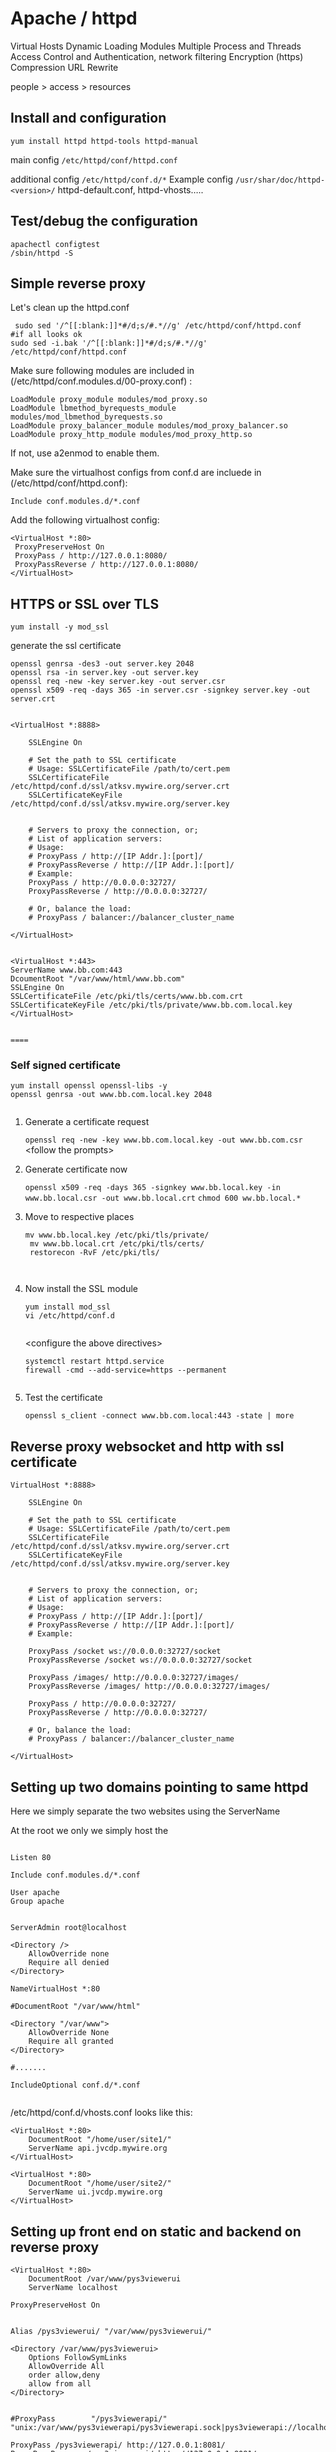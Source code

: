 * Apache / httpd

 Virtual Hosts
 Dynamic Loading Modules
 Multiple Process and Threads
 Access Control and Authentication, network filtering
 Encryption (https)
 Compression
 URL Rewrite

people > access > resources

** Install and configuration 

~yum install httpd httpd-tools httpd-manual~

 main config  ~/etc/httpd/conf/httpd.conf~

 additional config
 ~/etc/httpd/conf.d/*~
 Example config
 ~/usr/shar/doc/httpd-<version>/~
 httpd-default.conf,  httpd-vhosts.....

** Test/debug the configuration

#+BEGIN_SRC 
apachectl configtest
/sbin/httpd -S
#+END_SRC

** Simple reverse proxy 

Let's clean up the httpd.conf

#+BEGIN_SRC 
 sudo sed '/^[[:blank:]]*#/d;s/#.*//g' /etc/httpd/conf/httpd.conf
#if all looks ok
sudo sed -i.bak '/^[[:blank:]]*#/d;s/#.*//g' /etc/httpd/conf/httpd.conf
#+END_SRC

Make sure following modules are included in (/etc/httpd/conf.modules.d/00-proxy.conf) :

#+BEGIN_SRC 
LoadModule proxy_module modules/mod_proxy.so
LoadModule lbmethod_byrequests_module modules/mod_lbmethod_byrequests.so
LoadModule proxy_balancer_module modules/mod_proxy_balancer.so
LoadModule proxy_http_module modules/mod_proxy_http.so
#+END_SRC

If not, use a2enmod to enable them.

Make sure the virtualhost configs from conf.d are incluede in (/etc/httpd/conf/httpd.conf):

#+BEGIN_SRC 
Include conf.modules.d/*.conf
#+END_SRC

Add the following virtualhost config:

#+BEGIN_SRC 
<VirtualHost *:80>
 ProxyPreserveHost On
 ProxyPass / http://127.0.0.1:8080/
 ProxyPassReverse / http://127.0.0.1:8080/
</VirtualHost>
#+END_SRC

** HTTPS or SSL over TLS

#+BEGIN_SRC 
yum install -y mod_ssl
#+END_SRC

generate the ssl certificate
#+BEGIN_SRC 
openssl genrsa -des3 -out server.key 2048
openssl rsa -in server.key -out server.key
openssl req -new -key server.key -out server.csr
openssl x509 -req -days 365 -in server.csr -signkey server.key -out server.crt

#+END_SRC

#+BEGIN_SRC 
<VirtualHost *:8888>

    SSLEngine On

    # Set the path to SSL certificate
    # Usage: SSLCertificateFile /path/to/cert.pem
    SSLCertificateFile /etc/httpd/conf.d/ssl/atksv.mywire.org/server.crt
    SSLCertificateKeyFile /etc/httpd/conf.d/ssl/atksv.mywire.org/server.key


    # Servers to proxy the connection, or;
    # List of application servers:
    # Usage:
    # ProxyPass / http://[IP Addr.]:[port]/
    # ProxyPassReverse / http://[IP Addr.]:[port]/
    # Example:
    ProxyPass / http://0.0.0.0:32727/
    ProxyPassReverse / http://0.0.0.0:32727/

    # Or, balance the load:
    # ProxyPass / balancer://balancer_cluster_name

</VirtualHost>

#+END_SRC

#+BEGIN_SRC 
 <VirtualHost *:443>
 ServerName www.bb.com:443
 DcoumentRoot "/var/www/html/www.bb.com"
 SSLEngine On
 SSLCertificateFile /etc/pki/tls/certs/www.bb.com.crt
 SSLCertificateKeyFile /etc/pki/tls/private/www.bb.com.local.key
 </VirtualHost>

#+END_SRC
 ======
*** Self signed certificate
#+BEGIN_SRC 
 yum install openssl openssl-libs -y
 openssl genrsa -out www.bb.com.local.key 2048

#+END_SRC
**** Generate a certificate request
 ~openssl req -new -key www.bb.com.local.key -out www.bb.com.csr~
 <follow the prompts>
**** Generate certificate now
 ~openssl x509 -req -days 365 -signkey www.bb.local.key -in www.bb.local.csr -out www.bb.local.crt~
 ~chmod 600 ww.bb.local.*~

**** Move to respective places
 #+BEGIN_SRC 
mv www.bb.local.key /etc/pki/tls/private/
 mv www.bb.local.crt /etc/pki/tls/certs/
 restorecon -RvF /etc/pki/tls/

 
 #+END_SRC
**** Now install the SSL module
#+BEGIN_SRC 
 yum install mod_ssl
 vi /etc/httpd/conf.d

#+END_SRC
 <configure the above directives>

#+BEGIN_SRC 
 systemctl restart httpd.service
 firewall -cmd --add-service=https --permanent

#+END_SRC
**** Test the certificate
 ~openssl s_client -connect www.bb.com.local:443 -state | more~


** Reverse proxy websocket and http with ssl certificate

#+BEGIN_SRC 
VirtualHost *:8888>

    SSLEngine On

    # Set the path to SSL certificate
    # Usage: SSLCertificateFile /path/to/cert.pem
    SSLCertificateFile /etc/httpd/conf.d/ssl/atksv.mywire.org/server.crt
    SSLCertificateKeyFile /etc/httpd/conf.d/ssl/atksv.mywire.org/server.key


    # Servers to proxy the connection, or;
    # List of application servers:
    # Usage:
    # ProxyPass / http://[IP Addr.]:[port]/
    # ProxyPassReverse / http://[IP Addr.]:[port]/
    # Example:

    ProxyPass /socket ws://0.0.0.0:32727/socket
    ProxyPassReverse /socket ws://0.0.0.0:32727/socket

    ProxyPass /images/ http://0.0.0.0:32727/images/
    ProxyPassReverse /images/ http://0.0.0.0:32727/images/

    ProxyPass / http://0.0.0.0:32727/
    ProxyPassReverse / http://0.0.0.0:32727/

    # Or, balance the load:
    # ProxyPass / balancer://balancer_cluster_name

</VirtualHost>
#+END_SRC
** Setting up two domains pointing to same httpd

Here we simply separate the two websites using the ServerName

At the root we only we simply host the 

#+BEGIN_SRC 

Listen 80

Include conf.modules.d/*.conf

User apache
Group apache


ServerAdmin root@localhost

<Directory />
    AllowOverride none
    Require all denied
</Directory>

NameVirtualHost *:80

#DocumentRoot "/var/www/html"

<Directory "/var/www">
    AllowOverride None
    Require all granted
</Directory>

#.......

IncludeOptional conf.d/*.conf

#+END_SRC

/etc/httpd/conf.d/vhosts.conf  looks like this:

#+BEGIN_SRC 
<VirtualHost *:80>
    DocumentRoot "/home/user/site1/"
    ServerName api.jvcdp.mywire.org
</VirtualHost>

<VirtualHost *:80>
    DocumentRoot "/home/user/site2/"
    ServerName ui.jvcdp.mywire.org
</VirtualHost>
#+END_SRC


** Setting up front end on static and backend on reverse proxy

#+BEGIN_SRC 
<VirtualHost *:80>
    DocumentRoot /var/www/pys3viewerui
    ServerName localhost

ProxyPreserveHost On


Alias /pys3viewerui/ "/var/www/pys3viewerui/"

<Directory /var/www/pys3viewerui>
    Options FollowSymLinks
    AllowOverride All
    order allow,deny
    allow from all
</Directory>


#ProxyPass        "/pys3viewerapi/" "unix:/var/www/pys3viewerapi/pys3viewerapi.sock|pys3viewerapi://localhost/pys3viewerapi/"

ProxyPass /pys3viewerapi/ http://127.0.0.1:8081/
ProxyPassReverse /pys3viewerapi/ http://127.0.0.1:8081/


</VirtualHost>
#+END_SRC

** Setting up two sites in subdirectories  ???**

Root of our config /etc/httpd/conf/httpd.conf is simple:

#+BEGIN_SRC 

Listen 80

Include conf.modules.d/*.conf

User apache
Group apache


ServerAdmin root@localhost

<Directory />
    AllowOverride none
    Require all denied
</Directory>

NameVirtualHost *:80

#DocumentRoot "/var/www/html"

<Directory "/var/www">
    AllowOverride None
    Require all granted
</Directory>

#.......

IncludeOptional conf.d/*.conf

#+END_SRC

/etc/httpd/conf.d/vhosts.conf  looks like this:

#+BEGIN_SRC 
<VirtualHost *:80>
    DocumentRoot /var/www/pys3viewerui
    ServerName localhost

    Alias /pys3viewerui/ "/var/www/pys3viewerui/"

#this directory will be the root context as well. it will be first hit

    <Directory /var/www/pys3viewerui>
        Options FollowSymLinks
        AllowOverride All
        order allow,deny
        allow from all
   </Directory>

#for the requests going to /pys3viewerapi/*  this site will be hit
    Alias /pys3viewerapi/ "/var/www/pys3viewerapi/"

   <Directory /var/www/pys3viewerapi>
      Options FollowSymLinks
      AllowOverride All
      order allow,deny
      allow from all
   </Directory>


</VirtualHost>

#+END_SRC




** RHEL not able to proxy - gives Service Unavailable

Run this command:

~/usr/sbin/setsebool -P httpd_can_network_connect 1~

It is explained here:

http://sysadminsjourney.com/content/2010/02/01/apache-modproxy-error-13permission-denied-error-rhel/

** Directives
 configuration directives (default /etc/httpd)
 ServerRoot
 Listen
 Include (other config in )
 User/Group
 DocumentRoot
 Options
 AllowOverride (.HTaccess  which configs allow override)

 ========
 scoped config. directives
 ...common  
 #+BEGIN_SRC 
 <Directory />
 AllowOverride none
 Require all deny
 </Directory>

 #+END_SRC

 =======

#+BEGIN_SRC 
 sudo yum install httpd httpd-tools httpd-manual -y
 sudo firewall-cmd --add-service=httpd --permanent
 sudo firewall-cmd --reload
 systemctl staus httpd

#+END_SRC
 ====

** Virtualhosts
 #+BEGIN_SRC 


 <VirtualHost *:80>
 ServerName www.bb.com
 DcoumentRoot "/var/www/html/www.bb.com"
 </VirtualHost>


 #+END_SRC

 #+BEGIN_SRC 

 apachectl status
 vi /sbin/apachects
 sudo apachectl stop
 apachectl configtest
 sudo vi /etc/httpd/conf/httpd.conf

 httpd -t < Syntax OK>
 httpd -t -D DUMP_VHOSTS
 systemctl restart httpd.service


 #+END_SRC

 ====
#+BEGIN_SRC 
 cd /.../conf.d/
 mkdir -p /var/www/html/www.bb.com
 mv /var/www/html/index.thml /var/www/html/www.bb.com/
 cp www.psdemo.local.conf  www.bb.com.conf

#+END_SRC
  ======

*** httpd.conf config for subdomain

 #+BEGIN_SRC 

  <VirtualHost *:80>
  #    ServerAdmin webmaster@amitthk.com
       DocumentRoot /var/www/vhosts/blog
       ServerName default:80
  #    ErrorLog /var/logs/amitthk.com-error_log
  #    CustomLog /var/logs/amitthk.com-access_log common
      <Directory /var/www/vhosts/blog>
      AllowOverride All
      </Directory>
  </VirtualHost>

 #+END_SRC

** Access control

 Filtering 
 - By IP ,
 - Range of IPS,
 - Domain Names

*** Access Control

**** Users
 #+BEGIN_SRC
 <Directory /var/www/html/www.bb.com.local/>
 AllowOverride None
 AuthType Basic
 AuthName "Please enter a valid username and password"
 AuthUserFile /etc/httpd/conf.d/.userdb
 Require user demo
 </Directory>

 #+END_SRC
***** Simplified
 #+BEGIN_SRC 
 <Directory /var/www/html/www.bb.com.local/>
 AllowOverride AuthConfig
 Require user demo
 </Directory>


 #+END_SRC
****** Create .htaccess inside the target directory
 #+BEGIN_SRC 
 AuthType Basic
 AuthName "Please enter a valid username and password"
 AuthUserFile /etc/httpd/conf.d/.userdb
 #+END_SRC

 Create httpassword

 #+BEGIN_SRC 
 httpasswd -c /etc/httpd/conf.d/.userdb demo

 httpd -t -D DUMP_VHOSTS
 systemctl restart httpd.service
 #+END_SRC

**** IP
 #+BEGIN_SRC 
 <Directory /var/www/html/www.bb.com/>

 Require ip 192.168.0.0/24
 </Directory>

 #+END_SRC

  Block b y IP
 #+BEGIN_SRC 

 <Directory /var/www/html/www.bb.com/>
   <RequireALL>
    Require all granted
    Require not ip 192.168.2.0/24
   </RequireAll>
 </Directory>


 #+END_SRC

** Logging
 Server logs
 VSHost level logs

 Logging:
 - AccessLog
   - LogFormat
 - ErrorLog
   - ErrorLogFormat
   - LogFormat
 - LogFormat
   - format string   Comon - %h %l %u %t \ "%r\" %>s %b
   - Combined .....
   - Custom:
     - LogFormat %h %l %u %t \"%r\" %>s %b \"%{Referer}i\" \"%{User-agent}i\" Combined
 - Log file location
   - default: /etc/httpd/logs -> /var/log/httpd
   - ServerRoot /etc/httpd
   - CustomLog  "logs/access_log" combined

 Log file rotation (system rotates logs by dates)

*** Examining logs
 Common log examine commands
 - tail -f
 - grep/egrep
 - awk


 ll /etc/httpd
 vi /etc/httpd/conf.d/www.bb.com.conf

 #+BEGIN_SRC 
 <virtualhost ****>
 CustomLog "logs/www.bb.com.local.access_log" combined
 #+END_SRC


 ~awk '{print $1}' access_log* | sort | uniq -c | sort~
** Unable to bind to port Permission denied
#+BEGIN_SRC 
semanage port -a -t http_port_t  -p tcp 8090

#+END_SRC


* Apache / httpd

 Virtual Hosts
 Dynamic Loading Modules
 Multiple Process and Threads
 Access Control and Authentication, network filtering
 Encryption (https)
 Compression
 URL Rewrite

people > access > resources

** Install and configuration 

~yum install httpd httpd-tools httpd-manual~

~sudo firewall-cmd --add-service=http --permanent~
~sudo firewallcmd --reload~
~systemctl status httpd~

#+BEGIN_SRC 
systemctl start httpd
systemctl enable httpd
ps -aux --forest
sudo vi /etc/httpd/conf/httpd.conf

#+END_SRC

 main config  ~/etc/httpd/conf/httpd.conf~

 additional config
 ~/etc/httpd/conf.d/*~
 Example config
 ~/usr/shar/doc/httpd-<version>/~
 httpd-default.conf,  httpd-vhosts.....


** Directives
 configuration directives (default /etc/httpd)
 ServerRoot
 Listen
 Include (other config in )
 User/Group
 DocumentRoot
 Options
 AllowOverride (.HTaccess  which configs allow override)

 ========
 scoped config. directives
 ...common  
 #+BEGIN_SRC 
 <Directory />
 AllowOverride none
 Require all deny
 </Directory>

 #+END_SRC

 =======

#+BEGIN_SRC 
 sudo yum install httpd httpd-tools httpd-manual -y
 sudo firewall-cmd --add-service=httpd --permanent
 sudo firewall-cmd --reload
 systemctl staus httpd

#+END_SRC
 ====

** Listen on another port

vi /etc/conf/httpd.conf

add

Listen 80
Listen 8085
Listen 8086

create a default virtualhost

vi /etc/conf.d/default-site.conf

<VirtualHost *:8085>
</VirtualHost>


*** Permission issue due to SeLinux on centos

I happened to run into this problem because of missing SELinux permissions. By default, SELinux only allowed apache/httpd to bind to the following ports:

80, 81, 443, 488, 8008, 8009, 8443, 9000
So binding to my httpd.conf-configured Listen 88 HTTP port and config.d/ssl.conf-configured  Listen 8445 TLS/SSL port would fail with that default SELinux configuration.

To fix my problem, I had to add ports 88 and 8445 to my system's SELinux configuration:

Install semanage tools: sudo yum -y install policycoreutils-python
Allow port 8085 for httpd: sudo semanage port -a -t http_port_t -p tcp 8085
Allow port 8086 for httpd: sudo semanage port -a -t http_port_t -p tcp 8086


** Virtualhosts
 #+BEGIN_SRC 


 <VirtualHost *:80>
 ServerName www.bb.com
 DcoumentRoot "/var/www/html/www.bb.com"
 </VirtualHost>


 #+END_SRC


Multiple dir

#+BEGIN_SRC 
<VirtualHost *:80>
 ServerName www.bb.com
 DcoumentRoot "/var/www/html/www.bb.com"
</VirtualHost>

<Directory /var/www/vhosts/blog>
     AllowOverride none
     Require all granted
</Directory>

<Directory /var/www2/vhosts/blog>
    Options Indexes FollowSymlinks       
    AllowOverride none
    Require all granted
</Directory>

#+END_SRC



 #+BEGIN_SRC 

 apachectl status
 vi /sbin/apachects
 sudo apachectl stop
 apachectl configtest
 sudo vi /etc/httpd/conf/httpd.conf

 httpd -t
# < Syntax OK>
 httpd -t -D DUMP_VHOSTS
 systemctl restart httpd.service


 #+END_SRC

 ====
#+BEGIN_SRC 
 cd /.../conf.d/
 mkdir -p /var/www/html/www.bb.com
 mv /var/www/html/index.thml /var/www/html/www.bb.com/
 cp www.psdemo.local.conf  www.bb.com.conf

#+END_SRC



  ======

*** httpd.conf config for subdomain

 #+BEGIN_SRC 

  <VirtualHost *:80>
  #    ServerAdmin webmaster@amitthk.com
       DocumentRoot /var/www/vhosts/blog
       ServerName default:80
  #    ErrorLog /var/logs/amitthk.com-error_log
  #    CustomLog /var/logs/amitthk.com-access_log common
      <Directory /var/www/vhosts/blog>
      AllowOverride All
      </Directory>
  </VirtualHost>

 #+END_SRC

** HTTPS or SSL over TLS
yum install mod_ssl
systemctl restart httpd

*** simple

#+BEGIN_SRC 
openssl req -x509 -nodes -days 365 -newkey rsa:2048 -keyout pys3viewer.key -out pys3viewer.crt

#add this to your virtualhost

DocumentRoot /var/www/website
ServerName www.yourdomain.com
SSLEngine on
SSLCertificateFile /etc/ssl/crt/mysitename.crt
SSLCertificateKeyFile /etc/ssl/crt/mysitename.key



#+END_SRC

*** advanced

 
#+BEGIN_SRC 
 <VirtualHost *:443>
 ServerName www.bb.com:443
 DcoumentRoot "/var/www/html/www.bb.com"
 SSLEngine On
 SSLCertificateFile /etc/pki/tls/certs/www.bb.com.crt
 SSLCertificateKeyFile /etc/pki/tls/private/www.bb.com.local.key
 </VirtualHost>

#+END_SRC
 ======
*** Self signed certificate
#+BEGIN_SRC 
 yum install openssl openssl-libs -y
 openssl genrsa -out www.bb.com.local.key 2048

#+END_SRC
**** Generate a certificate request
~openssl req -new -key www.bb.com.local.key -out www.bb.com.csr~
 <follow the prompts>
**** Generate certificate now
 ~openssl x509 -req -days 365 -signkey www.bb.local.key -in www.bb.local.csr -out www.bb.local.crt~
 ~chmod 600 ww.bb.local.*~

**** Move to respective places
 #+BEGIN_SRC 
mv www.bb.local.key /etc/pki/tls/private/
 mv www.bb.local.crt /etc/pki/tls/certs/
 restorecon -RvF /etc/pki/tls/

 
 #+END_SRC
**** Now install the SSL module
#+BEGIN_SRC 
 yum install mod_ssl
 vi /etc/httpd/conf.d

#+END_SRC
 <configure the above directives>

#+BEGIN_SRC 
 systemctl restart httpd.service
 firewall -cmd --add-service=https --permanent

#+END_SRC
**** Test the certificate
 ~openssl s_client -connect www.bb.com.local:443 -state | more~

** Access control

 Filtering 
 - By IP ,
 - Range of IPS,
 - Domain Names

*** Access Control

**** Users
 #+BEGIN_SRC
 <Directory /var/www/html/www.bb.com.local/>
 AllowOverride None
 AuthType Basic
 AuthName "Please enter a valid username and password"
 AuthUserFile /etc/httpd/conf.d/.userdb
 Require user demo
 </Directory>

 #+END_SRC
***** Simplified
 #+BEGIN_SRC 
 <Directory /var/www/html/www.bb.com.local/>
 AllowOverride AuthConfig
 Require user demo
 </Directory>


 #+END_SRC
****** Create .htaccess inside the target directory
 #+BEGIN_SRC 
 AuthType Basic
 AuthName "Please enter a valid username and password"
 AuthUserFile /etc/httpd/conf.d/.userdb
 #+END_SRC

 Create httpassword

 #+BEGIN_SRC 
 httpasswd -c /etc/httpd/conf.d/.userdb demo

 httpd -t -D DUMP_VHOSTS
 systemctl restart httpd.service
 #+END_SRC

**** IP
 #+BEGIN_SRC 
 <Directory /var/www/html/www.bb.com/>

 Require ip 192.168.0.0/24
 </Directory>

 #+END_SRC

  Block b y IP
 #+BEGIN_SRC 

 <Directory /var/www/html/www.bb.com/>
   <RequireALL>
    Require all granted
    Require not ip 192.168.2.0/24
   </RequireAll>
 </Directory>


 #+END_SRC

** Logging
 Server logs
 VSHost level logs

 Logging:
 - AccessLog
   - LogFormat
 - ErrorLog
   - ErrorLogFormat
   - LogFormat
 - LogFormat
   - format string   Comon - %h %l %u %t \ "%r\" %>s %b
   - Combined .....
   - Custom:
     - LogFormat %h %l %u %t \"%r\" %>s %b \"%{Referer}i\" \"%{User-agent}i\" Combined
 - Log file location
   - default: /etc/httpd/logs -> /var/log/httpd
   - ServerRoot /etc/httpd
   - CustomLog  "logs/access_log" combined

 Log file rotation (system rotates logs by dates)

*** Examining logs
 Common log examine commands
 - tail -f
 - grep/egrep
 - awk


 ll /etc/httpd
 vi /etc/httpd/conf.d/www.bb.com.conf

 #+BEGIN_SRC 
 <virtualhost ****>
 CustomLog "logs/www.bb.com.local.access_log" combined
 #+END_SRC


 ~awk '{print $1}' access_log* | sort | uniq -c | sort~
